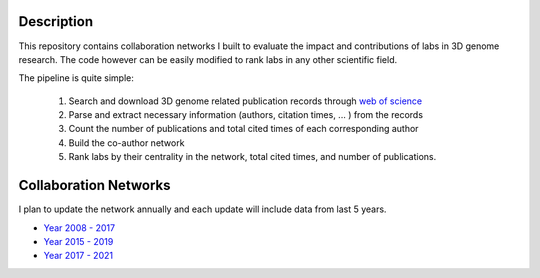 Description
===========
This repository contains collaboration networks I built to evaluate the impact
and contributions of labs in 3D genome research. The code however can be easily
modified to rank labs in any other scientific field.

The pipeline is quite simple:

  1. Search and download 3D genome related publication records through `web of science <https://clarivate.com/webofsciencegroup/solutions/web-of-science/>`_
  2. Parse and extract necessary information (authors, citation times, ... ) from the records
  3. Count the number of publications and total cited times of each corresponding author
  4. Build the co-author network
  5. Rank labs by their centrality in the network, total cited times, and number of publications.

Collaboration Networks
======================
I plan to update the network annually and each update will include data from last 5 years.

- `Year 2008 - 2017 <networks/2008-2017/report.rst>`_
- `Year 2015 - 2019 <networks/2015-2019/report.rst>`_
- `Year 2017 - 2021 <networks/2017-2021/report.rst>`_

